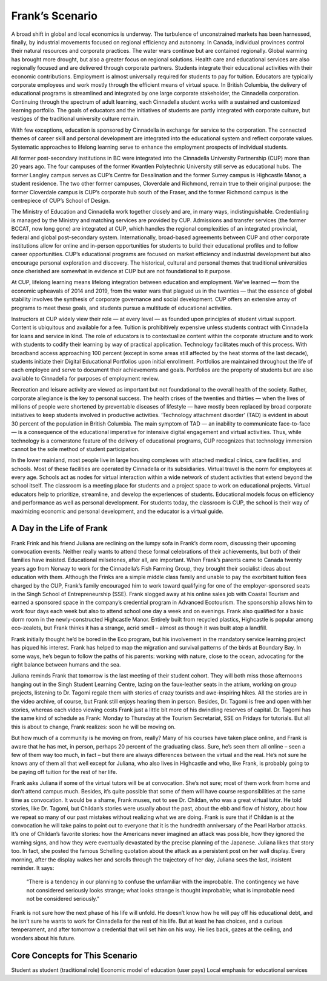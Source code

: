 Frank’s Scenario
================

A broad shift in global and local economics is underway. The turbulence of unconstrained markets has been harnessed, finally, by industrial movements focused on regional efficiency and autonomy. In Canada, individual provinces control their natural resources and corporate practices. The water wars continue but are contained regionally. Global warming has brought more drought, but also a greater focus on regional solutions. Health care and educational services are also regionally focused and are delivered through corporate partners. Students integrate their educational activities with their economic contributions. Employment is almost universally required for students to pay for tuition. Educators are typically corporate employees and work mostly through the efficient means of virtual space. In British Columbia, the delivery of educational programs is streamlined and integrated by one large corporate stakeholder, the Cinnadella corporation. Continuing through the spectrum of adult learning, each Cinnadella student works with a sustained and customized learning portfolio. The goals of educators and the initiatives of students are partly integrated with corporate culture, but vestiges of the traditional university culture remain.

With few exceptions, education is sponsored by Cinnadella in exchange for service to the corporation. The connected themes of career skill and personal development are integrated into the educational system and reflect corporate values. Systematic approaches to lifelong learning serve to enhance the employment prospects of individual students.

All former post-secondary institutions in BC were integrated into the Cinnadella University Partnership (CUP)  more than 20 years ago. The four campuses of the former Kwantlen Polytechnic University still serve as educational hubs. The former Langley campus serves as CUP’s Centre for Desalination and the former Surrey campus is Highcastle Manor, a student residence. The two other former campuses, Cloverdale and Richmond, remain true to their original purpose: the former Cloverdale campus is CUP’s corporate hub south of the Fraser, and the former Richmond campus is the centrepiece of CUP’s School of Design.

The Ministry of Education and Cinnadella work together closely and are, in many ways, indistinguishable. Credentialing is managed by the Ministry and matching services are provided by CUP. Admissions and transfer services (the former BCCAT, now long gone) are integrated at CUP, which handles the regional complexities of an integrated provincial, federal and global post-secondary system. Internationally, broad-based agreements between CUP and other corporate institutions allow for online and in-person opportunities for students to build their educational profiles and to follow career opportunities. CUP’s educational programs are focused on market efficiency and industrial development but also encourage personal exploration and discovery. The historical, cultural and personal themes that traditional universities once cherished are somewhat in evidence at CUP but are not foundational to it purpose.

At CUP, lifelong learning means lifelong integration between education and employment. We’ve learned — from the economic upheavals of 2014 and 2019, from the water wars that plagued us in the twenties — that the essence of global stability involves the synthesis of corporate governance and social development. CUP offers an extensive array of programs to meet these goals, and students pursue a multitude of educational activities.

Instructors at CUP widely view their role — at every level — as founded upon principles of student virtual support. Content is ubiquitous and available for a fee. Tuition is prohibitively expensive unless students contract with Cinnadella for loans and service in kind. The role of educators is to contextualize content within the corporate structure and to work with students to codify their learning by way of practical application. Technology facilitates much of this process. With broadband access approaching 100 percent (except in some areas still affected by the heat storms of the last decade), students initiate their Digital Educational Portfolios upon initial enrollment. Portfolios are maintained throughout the life of each employee and serve to document their achievements and goals. Portfolios are the property of students but are also available to Cinnadella for purposes of employment review.

Recreation and leisure activity are viewed as important but not foundational to the overall health of the society. Rather, corporate allegiance is the key to personal success. The health crises of the twenties and thirties — when the lives of millions of people were shortened by preventable diseases of lifestyle — have mostly been replaced by broad corporate initiatives to keep students involved in productive activities. ‘Technology attachment disorder’ (TAD) is evident in about 30 percent of the population in British Columbia. The main symptom of TAD — an inability to communicate face-to-face — is a consequence of the educational imperative for intensive digital engagement and virtual activities. Thus, while technology is a cornerstone feature of the delivery of educational programs, CUP recognizes that technology immersion cannot be the sole method of student participation.

In the lower mainland, most people live in large housing complexes with attached medical clinics, care facilities, and schools. Most of these facilities are operated by Cinnadella or its subsidiaries. Virtual travel is the norm for employees at every age. Schools act as nodes for virtual interaction within a wide network of student activities that extend beyond the school itself. The classroom is a meeting place for students and a project space to work on educational projects. Virtual educators help to prioritize, streamline, and develop the experiences of students. Educational models focus on efficiency and performance as well as personal development. For students today, the classroom is CUP, the school is their way of maximizing economic and personal development, and the educator is a virtual guide.   

A Day in the Life of Frank
--------------------------

Frank Frink and his friend Juliana are reclining on the lumpy sofa in Frank’s dorm room, discussing their upcoming convocation events. Neither really wants to attend these formal celebrations of their achievements, but both of their families have insisted. Educational milsetones, after all, are important. When Frank’s parents came to Canada twenty years ago from Norway to work for the Cinnadella’s Fish Farming Group, they brought their socialist ideas about education with them. Although the Frinks are a simple middle class family and unable to pay the exorbitant tuition fees charged by the CUP, Frank’s family encouraged him to work toward qualifying for one of the employer-sponsored seats in the Singh School of Entrepreneurship (SSE). Frank slogged away at his online sales job with Coastal Tourism and earned a sponsored space in the company’s credential program in Advanced Ecotourism. The sponsorship allows him to work four days each week but also to attend school one day a week and on evenings. Frank also qualified for a basic dorm room in the newly-constructed Highcastle Manor. Entirely built from recycled plastics, Highcastle is popular among eco-zealots, but Frank thinks it has a strange, acrid smell – almost as though it was built atop a landfill.

Frank initially thought he’d be bored in the Eco program, but his involvement in the mandatory service learning project has piqued his interest. Frank has helped to map the migration and survival patterns of the birds at Boundary Bay. In some ways, he’s begun to follow the paths of his parents: working with nature, close to the ocean, advocating for the right balance between humans and the sea. 

Juliana reminds Frank that tomorrow is the last meeting of their student cohort. They will both miss those afternoons hanging out in the Singh Student Learning Centre, lazing on the faux-leather seats in the atrium, working on group projects, listening to Dr. Tagomi regale them with stories of crazy tourists and awe-inspiring hikes. All the stories are in the video archive, of course, but Frank still enjoys hearing them in person. Besides, Dr. Tagomi is free and open with her stories, whereas each video viewing costs Frank just a little bit more of his dwindling reserves of capital. Dr. Tagomi has the same kind of schedule as Frank: Monday to Thursday at the Tourism Secretariat, SSE on Fridays for tutorials. But all this is about to change, Frank realizes: soon he will be moving on.

But how much of a community is he moving on from, really? Many of his courses have taken place online, and Frank is aware that he has met, in person, perhaps 20 percent of the graduating class. Sure, he’s seen them all online – seen a few of them way too much, in fact – but there are always differences between the virtual and the real. He’s not sure he knows any of them all that well except for Juliana, who also lives in Highcastle and who, like Frank, is probably going to be paying off tuition for the rest of her life.

Frank asks Juliana if some of the virtual tutors will be at convocation. She’s not sure; most of them work from home and don’t attend campus much. Besides, it’s quite possible that some of them will have course responsibilities at the same time as convocation. It would be a shame, Frank muses, not to see Dr. Childan, who was a great virtual tutor. He told stories, like Dr. Tagomi, but Childan’s stories were usually about the past, about the ebb and flow of history, about how we repeat so many of our past mistakes without realizing what we are doing. Frank is sure that if Childan is at the convocation he will take pains to point out to everyone that it is the hundredth anniversary of the Pearl Harbor attacks. It’s one of Childan’s favorite stories: how the Americans never imagined an attack was possible, how they ignored the warning signs, and how they were eventually devastated by the precise planning of the Japanese. Juliana likes that story too. In fact, she posted the famous Schelling quotation about the attack as a persistent post on her wall display. Every morning, after the display wakes her and scrolls through the trajectory of her day, Juliana sees the last, insistent reminder. It says:

     “There is a tendency in our planning to confuse the unfamiliar with the improbable. 
     The contingency we have not considered seriously looks strange; 
     what looks strange is thought improbable; 
     what is improbable need not be considered seriously.”

Frank is not sure how the next phase of his life will unfold. He doesn’t know how he will pay off his educational debt, and he isn’t sure he wants to work for Cinnadella for the rest of his life. But at least he has choices, and a curious temperament, and after tomorrow a credential that will set him on his way. He lies back, gazes at the ceiling, and wonders about his future.


Core Concepts for This Scenario
-------------------------------

Student as student (traditional role)
Economic model of education (user pays)
Local emphasis for educational services

